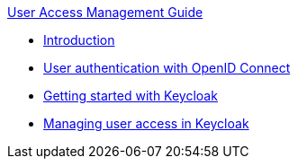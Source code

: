 .xref:index.adoc[User Access Management Guide]
* xref:introduction.adoc[Introduction]
* xref:user_authentication.adoc[User authentication with OpenID Connect]
* xref:getting_started.adoc[Getting started with Keycloak]
* xref:configuring_user_access.adoc[Managing user access in Keycloak]